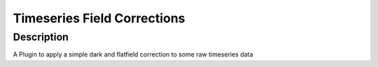 Timeseries Field Corrections
#################################################################

Description
--------------------------

A Plugin to apply a simple dark and flatfield correction to some
raw timeseries data
    